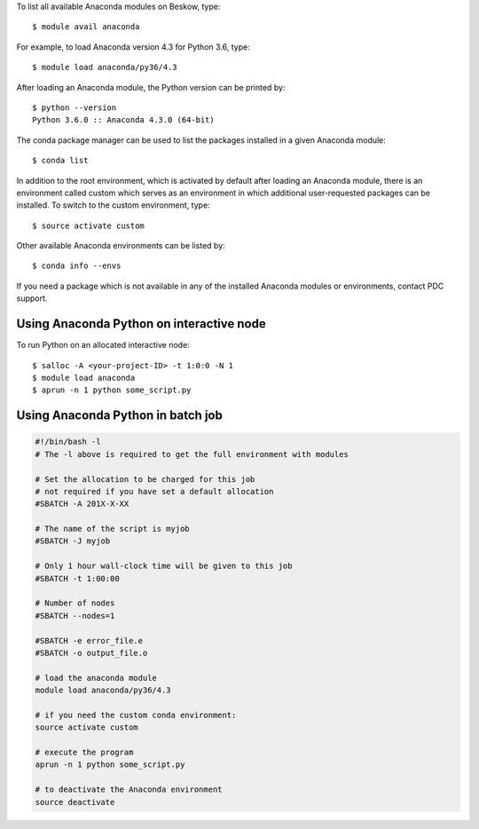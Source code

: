 To list all available Anaconda modules on Beskow, type::

   $ module avail anaconda

For example, to load Anaconda version 4.3 for Python 3.6, type::

   $ module load anaconda/py36/4.3

After loading an Anaconda module, the Python version can be printed by::

   $ python --version
   Python 3.6.0 :: Anaconda 4.3.0 (64-bit)

The conda package manager can be used to list the packages installed in a given Anaconda module::

  $ conda list

In addition to the root environment, which is activated by default after
loading an Anaconda module, there is an environment called custom which
serves as an environment in which additional user-requested
packages can be installed.
To switch to the custom environment, type::

  $ source activate custom

Other available Anaconda environments can be listed by::

  $ conda info --envs

If you need a package which is not available in any of the installed Anaconda
modules or environments, contact PDC support.

Using Anaconda Python on interactive node
-------------------------------------------

To run Python on an allocated interactive node::

  $ salloc -A <your-project-ID> -t 1:0:0 -N 1
  $ module load anaconda
  $ aprun -n 1 python some_script.py

Using Anaconda Python in batch job
----------------------------------------

.. code-block:: bash

 #!/bin/bash -l
 # The -l above is required to get the full environment with modules

 # Set the allocation to be charged for this job
 # not required if you have set a default allocation
 #SBATCH -A 201X-X-XX

 # The name of the script is myjob
 #SBATCH -J myjob

 # Only 1 hour wall-clock time will be given to this job
 #SBATCH -t 1:00:00

 # Number of nodes
 #SBATCH --nodes=1

 #SBATCH -e error_file.e
 #SBATCH -o output_file.o

 # load the anaconda module
 module load anaconda/py36/4.3

 # if you need the custom conda environment:
 source activate custom

 # execute the program
 aprun -n 1 python some_script.py

 # to deactivate the Anaconda environment
 source deactivate
